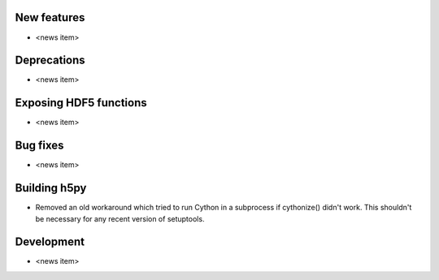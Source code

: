 New features
------------

* <news item>

Deprecations
------------

* <news item>

Exposing HDF5 functions
-----------------------

* <news item>

Bug fixes
---------

* <news item>

Building h5py
-------------

* Removed an old workaround which tried to run Cython in a subprocess if
  cythonize() didn't work. This shouldn't be necessary for any recent version
  of setuptools.

Development
-----------

* <news item>
